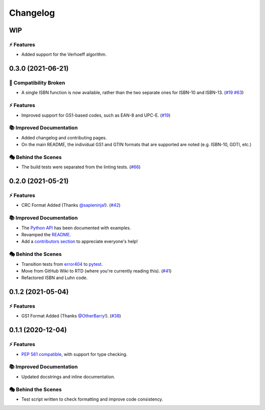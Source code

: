 Changelog
**********

WIP
===

⚡️ Features
------------

- Added support for the Verhoeff algorithm.

0.3.0 (2021-06-21)
===================

🔨 Compatibility Broken
-------------------------

- A single ISBN function is now available, rather than the two separate ones for ISBN-10 and ISBN-13.
  (`#19 <https://github.com/harens/checkdigit/issues/19>`_ `#63 <https://github.com/harens/checkdigit/issues/63>`_)

⚡️ Features
------------

- Improved support for GS1-based codes, such as EAN-8 and UPC-E. (`#19 <https://github.com/harens/checkdigit/issues/19>`_)

📚 Improved Documentation
---------------------------

- Added changelog and contributing pages.
- On the main README, the individual GS1 and GTIN formats that are supported are noted (e.g. ISBN-10, GDTI, etc.)

🎭 Behind the Scenes
---------------------

- The build tests were separated from the linting tests. (`#66 <https://github.com/harens/checkdigit/issues/66>`_)

0.2.0 (2021-05-21)
===================

⚡️ Features
------------

- CRC Format Added (Thanks `@sapieninja! <https://github.com/sapieninja>`_). (`#42 <https://github.com/harens/checkdigit/pull/42>`_)

📚 Improved Documentation
---------------------------

- The `Python API <https://checkdigit.readthedocs.io/en/stable/reference.html>`_ has been documented with examples.
- Revamped the `README <https://github.com/harens/checkdigit/blob/master/README.rst>`_.
- Add a `contributors section <https://github.com/harens/checkdigit/tree/v0.2.0#contributors->`_ to appreciate everyone's help!

🎭 Behind the Scenes
---------------------

- Transition tests from `error404 <https://github.com/harens/error404>`_ to `pytest <https://pytest.org/>`_.
- Move from GitHub Wiki to RTD (where you're currently reading this). (`#41 <https://github.com/harens/checkdigit/issues/41>`_)
- Refactored ISBN and Luhn code.

0.1.2 (2021-05-04)
===================

⚡️ Features
------------

- GS1 Format Added (Thanks `@OtherBarry! <https://github.com/OtherBarry>`_). (`#38 <https://github.com/harens/checkdigit/pull/38>`_)

0.1.1 (2020-12-04)
===================

⚡️ Features
------------

- `PEP 561 compatible <https://www.python.org/dev/peps/pep-0561/>`_, with support for type checking.

📚 Improved Documentation
---------------------------

- Updated docstrings and inline documentation.

🎭 Behind the Scenes
---------------------

- Test script written to check formatting and improve code consistency.
